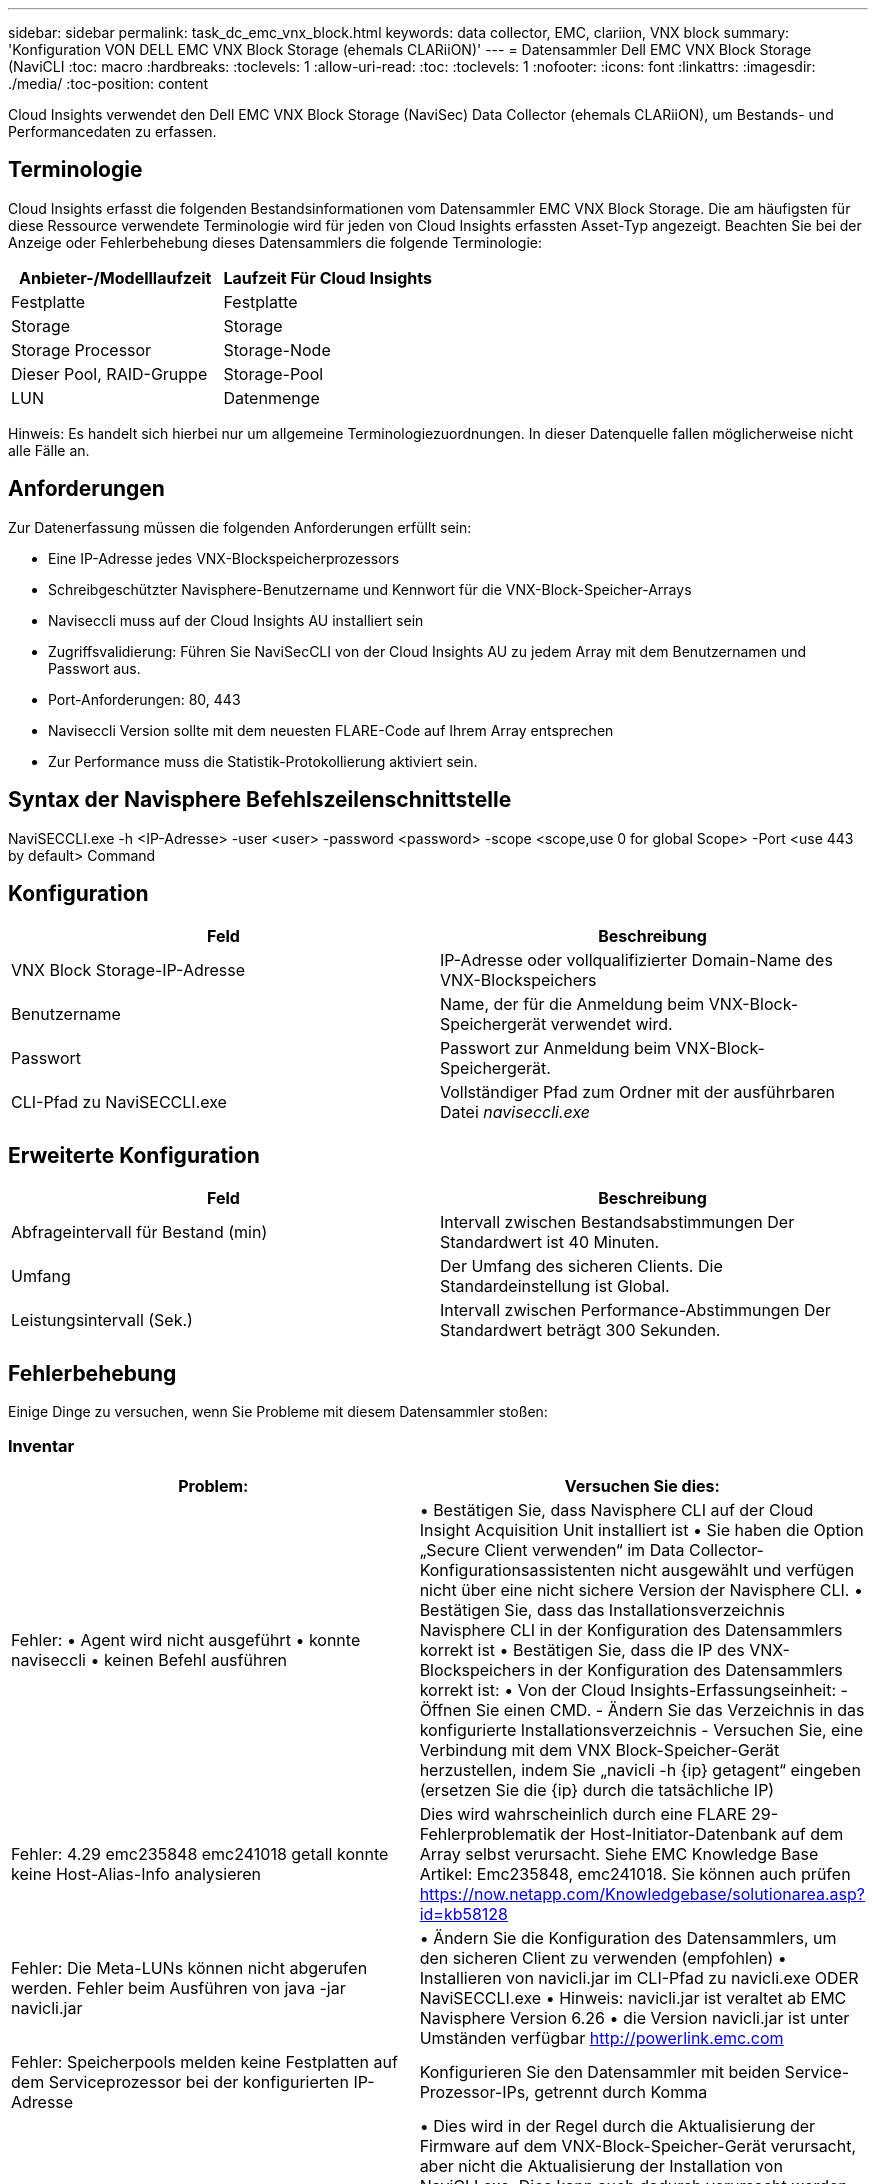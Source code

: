 ---
sidebar: sidebar 
permalink: task_dc_emc_vnx_block.html 
keywords: data collector, EMC, clariion, VNX block 
summary: 'Konfiguration VON DELL EMC VNX Block Storage (ehemals CLARiiON)' 
---
= Datensammler Dell EMC VNX Block Storage (NaviCLI
:toc: macro
:hardbreaks:
:toclevels: 1
:allow-uri-read: 
:toc: 
:toclevels: 1
:nofooter: 
:icons: font
:linkattrs: 
:imagesdir: ./media/
:toc-position: content


[role="lead"]
Cloud Insights verwendet den Dell EMC VNX Block Storage (NaviSec) Data Collector (ehemals CLARiiON), um Bestands- und Performancedaten zu erfassen.



== Terminologie

Cloud Insights erfasst die folgenden Bestandsinformationen vom Datensammler EMC VNX Block Storage. Die am häufigsten für diese Ressource verwendete Terminologie wird für jeden von Cloud Insights erfassten Asset-Typ angezeigt. Beachten Sie bei der Anzeige oder Fehlerbehebung dieses Datensammlers die folgende Terminologie:

[cols="2*"]
|===
| Anbieter-/Modelllaufzeit | Laufzeit Für Cloud Insights 


| Festplatte | Festplatte 


| Storage | Storage 


| Storage Processor | Storage-Node 


| Dieser Pool, RAID-Gruppe | Storage-Pool 


| LUN | Datenmenge 
|===
Hinweis: Es handelt sich hierbei nur um allgemeine Terminologiezuordnungen. In dieser Datenquelle fallen möglicherweise nicht alle Fälle an.



== Anforderungen

Zur Datenerfassung müssen die folgenden Anforderungen erfüllt sein:

* Eine IP-Adresse jedes VNX-Blockspeicherprozessors
* Schreibgeschützter Navisphere-Benutzername und Kennwort für die VNX-Block-Speicher-Arrays
* Naviseccli muss auf der Cloud Insights AU installiert sein
* Zugriffsvalidierung: Führen Sie NaviSecCLI von der Cloud Insights AU zu jedem Array mit dem Benutzernamen und Passwort aus.
* Port-Anforderungen: 80, 443
* Naviseccli Version sollte mit dem neuesten FLARE-Code auf Ihrem Array entsprechen
* Zur Performance muss die Statistik-Protokollierung aktiviert sein.




== Syntax der Navisphere Befehlszeilenschnittstelle

NaviSECCLI.exe -h <IP-Adresse> -user <user> -password <password> -scope <scope,use 0 for global Scope> -Port <use 443 by default> Command



== Konfiguration

[cols="2*"]
|===
| Feld | Beschreibung 


| VNX Block Storage-IP-Adresse | IP-Adresse oder vollqualifizierter Domain-Name des VNX-Blockspeichers 


| Benutzername | Name, der für die Anmeldung beim VNX-Block-Speichergerät verwendet wird. 


| Passwort | Passwort zur Anmeldung beim VNX-Block-Speichergerät. 


| CLI-Pfad zu NaviSECCLI.exe | Vollständiger Pfad zum Ordner mit der ausführbaren Datei _naviseccli.exe_ 
|===


== Erweiterte Konfiguration

[cols="2*"]
|===
| Feld | Beschreibung 


| Abfrageintervall für Bestand (min) | Intervall zwischen Bestandsabstimmungen Der Standardwert ist 40 Minuten. 


| Umfang | Der Umfang des sicheren Clients. Die Standardeinstellung ist Global. 


| Leistungsintervall (Sek.) | Intervall zwischen Performance-Abstimmungen Der Standardwert beträgt 300 Sekunden. 
|===


== Fehlerbehebung

Einige Dinge zu versuchen, wenn Sie Probleme mit diesem Datensammler stoßen:



=== Inventar

[cols="2*"]
|===
| Problem: | Versuchen Sie dies: 


| Fehler: • Agent wird nicht ausgeführt • konnte naviseccli • keinen Befehl ausführen | • Bestätigen Sie, dass Navisphere CLI auf der Cloud Insight Acquisition Unit installiert ist • Sie haben die Option „Secure Client verwenden“ im Data Collector-Konfigurationsassistenten nicht ausgewählt und verfügen nicht über eine nicht sichere Version der Navisphere CLI. • Bestätigen Sie, dass das Installationsverzeichnis Navisphere CLI in der Konfiguration des Datensammlers korrekt ist • Bestätigen Sie, dass die IP des VNX-Blockspeichers in der Konfiguration des Datensammlers korrekt ist: • Von der Cloud Insights-Erfassungseinheit: - Öffnen Sie einen CMD. - Ändern Sie das Verzeichnis in das konfigurierte Installationsverzeichnis - Versuchen Sie, eine Verbindung mit dem VNX Block-Speicher-Gerät herzustellen, indem Sie „navicli -h {ip} getagent“ eingeben (ersetzen Sie die {ip} durch die tatsächliche IP) 


| Fehler: 4.29 emc235848 emc241018 getall konnte keine Host-Alias-Info analysieren | Dies wird wahrscheinlich durch eine FLARE 29-Fehlerproblematik der Host-Initiator-Datenbank auf dem Array selbst verursacht. Siehe EMC Knowledge Base Artikel: Emc235848, emc241018. Sie können auch prüfen https://now.netapp.com/Knowledgebase/solutionarea.asp?id=kb58128[] 


| Fehler: Die Meta-LUNs können nicht abgerufen werden. Fehler beim Ausführen von java -jar navicli.jar | • Ändern Sie die Konfiguration des Datensammlers, um den sicheren Client zu verwenden (empfohlen) • Installieren von navicli.jar im CLI-Pfad zu navicli.exe ODER NaviSECCLI.exe • Hinweis: navicli.jar ist veraltet ab EMC Navisphere Version 6.26 • die Version navicli.jar ist unter Umständen verfügbar http://powerlink.emc.com[] 


| Fehler: Speicherpools melden keine Festplatten auf dem Serviceprozessor bei der konfigurierten IP-Adresse | Konfigurieren Sie den Datensammler mit beiden Service-Prozessor-IPs, getrennt durch Komma 


| Fehler: Fehler bei nicht übereinstimmender Revision | • Dies wird in der Regel durch die Aktualisierung der Firmware auf dem VNX-Block-Speicher-Gerät verursacht, aber nicht die Aktualisierung der Installation von NaviCLI.exe. Dies kann auch dadurch verursacht werden, dass verschiedene Geräte mit unterschiedlichen Firmwares installiert sind, aber nur eine CLI (mit einer anderen Firmware-Version). • Stellen Sie sicher, dass das Gerät und der Host beide identische Versionen der Software ausführen: - Öffnen Sie von der Cloud Insights-Erfassungseinheit ein Befehlszeilenfenster - Ändern Sie das Verzeichnis in das konfigurierte Installationsverzeichnis - Verbinden Sie mit dem CLARiiON-Gerät, indem Sie “navicli -h €{ip} getagent“ eingeben - suchen Sie nach der Versionsnummer auf den ersten paar Zeilen. Beispiel: „Agent Rev: 6.16.2 (0.1)“ - Suche nach und vergleiche die Version in der ersten Zeile. Beispiel: „Navisphere CLI Revision 6.07.00.04.07“ 


| Fehler: Nicht Unterstützte Konfiguration - Keine Fibre-Channel-Ports | Das Gerät ist nicht mit Fibre-Channel-Ports konfiguriert. Aktuell werden nur FC-Konfigurationen unterstützt. Überprüfen Sie, ob diese Version/Firmware unterstützt wird. 
|===
Weitere Informationen finden Sie im link:concept_requesting_support.html["Unterstützung"] Oder auf der link:https://docs.netapp.com/us-en/cloudinsights/CloudInsightsDataCollectorSupportMatrix.pdf["Data Collector Supportmatrix"].
